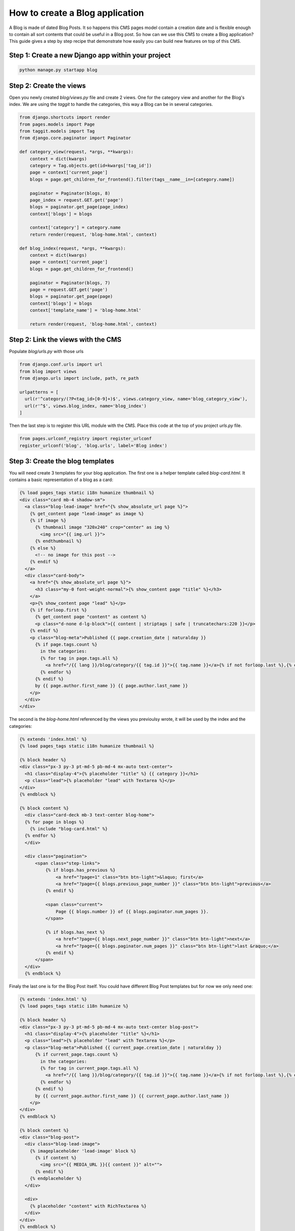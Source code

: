 ================================
How to create a Blog application
================================

A Blog is made of dated Blog Posts. It so happens this CMS pages model
contain a creation date and is flexible enough to contain all sort contents that could
be useful in a Blog post.
So how can we use this CMS to create a Blog application? This guide gives a step
by step recipe that demonstrate how easily you can build new features on 
top of this CMS.

Step 1: Create a new Django app within your project
------------------------------------------------------

.. code-block:: bash

  python manage.py startapp blog


Step 2: Create the views
---------------------------

Open you newly created `blog/views.py` file and create 2 views. One for the 
category view and another for the Blog's index.
We are using the `taggit` to handle the categories, this way a Blog can be in 
several categories.

.. code-block:: python

    from django.shortcuts import render
    from pages.models import Page
    from taggit.models import Tag
    from django.core.paginator import Paginator

    def category_view(request, *args, **kwargs):
        context = dict(kwargs)
        category = Tag.objects.get(id=kwargs['tag_id'])
        page = context['current_page']
        blogs = page.get_children_for_frontend().filter(tags__name__in=[category.name])

        paginator = Paginator(blogs, 8)
        page_index = request.GET.get('page')
        blogs = paginator.get_page(page_index)
        context['blogs'] = blogs
        
        context['category'] = category.name
        return render(request, 'blog-home.html', context)

    def blog_index(request, *args, **kwargs):
        context = dict(kwargs)
        page = context['current_page']
        blogs = page.get_children_for_frontend()

        paginator = Paginator(blogs, 7)
        page = request.GET.get('page')
        blogs = paginator.get_page(page)
        context['blogs'] = blogs
        context['template_name'] = 'blog-home.html'

        return render(request, 'blog-home.html', context)


Step 2: Link the views with the CMS
------------------------------------

Populate `blog/urls.py` with those urls

.. code-block:: python

    from django.conf.urls import url
    from blog import views
    from django.urls import include, path, re_path

    urlpatterns = [
      url(r'^category/(?P<tag_id>[0-9]+)$', views.category_view, name='blog_category_view'),
      url(r'^$', views.blog_index, name='blog_index')
    ]

Then the last step is to register this URL module with the CMS. Place this
code at the top of you project `urls.py` file.

.. code-block:: python

    from pages.urlconf_registry import register_urlconf
    register_urlconf('blog', 'blog.urls', label='Blog index')


Step 3: Create the blog templates
------------------------------------

You will need create 3 templates for your blog application. The first one is a helper template called `blog-card.html`.
It contains a basic representation of a blog as a card:

.. code-block:: html+django

    {% load pages_tags static i18n humanize thumbnail %}
    <div class="card mb-4 shadow-sm">
      <a class="blog-lead-image" href="{% show_absolute_url page %}">
        {% get_content page "lead-image" as image %}
        {% if image %}
          {% thumbnail image "320x240" crop="center" as img %}
            <img src="{{ img.url }}">
          {% endthumbnail %}
        {% else %}
          <!-- no image for this post -->
        {% endif %}
      </a>
      <div class="card-body">
        <a href="{% show_absolute_url page %}">
          <h3 class="my-0 font-weight-normal">{% show_content page "title" %}</h3>
        </a>
        <p>{% show_content page "lead" %}</p>
        {% if forloop.first %}
          {% get_content page "content" as content %}
          <p class="d-none d-lg-block">{{ content | striptags | safe | truncatechars:220 }}</p>
        {% endif %}
        <p class="blog-meta">Published {{ page.creation_date | naturalday }}
          {% if page.tags.count %}
            in the categories: 
            {% for tag in page.tags.all %}
              <a href="/{{ lang }}/blog/category/{{ tag.id }}">{{ tag.name }}</a>{% if not forloop.last %},{% endif %}
            {% endfor %}
          {% endif %}
          by {{ page.author.first_name }} {{ page.author.last_name }}
        </p>
      </div>
    </div>

The second is the `blog-home.html` referenced by the views you previoulsy wrote, it will be used by the index and
the categories:

.. code-block:: html+django

    {% extends 'index.html' %}
    {% load pages_tags static i18n humanize thumbnail %}

    {% block header %}
    <div class="px-3 py-3 pt-md-5 pb-md-4 mx-auto text-center">
      <h1 class="display-4">{% placeholder "title" %} {{ category }}</h1>
      <p class="lead">{% placeholder "lead" with Textarea %}</p>
    </div>
    {% endblock %}

    {% block content %}
      <div class="card-deck mb-3 text-center blog-home">
      {% for page in blogs %}
        {% include "blog-card.html" %}
      {% endfor %}
      </div>

      <div class="pagination">
          <span class="step-links">
              {% if blogs.has_previous %}
                  <a href="?page=1" class="btn btn-light">&laquo; first</a>
                  <a href="?page={{ blogs.previous_page_number }}" class="btn btn-light">previous</a>
              {% endif %}
      
              <span class="current">
                  Page {{ blogs.number }} of {{ blogs.paginator.num_pages }}.
              </span>
      
              {% if blogs.has_next %}
                  <a href="?page={{ blogs.next_page_number }}" class="btn btn-light">next</a>
                  <a href="?page={{ blogs.paginator.num_pages }}" class="btn btn-light">last &raquo;</a>
              {% endif %}
          </span>
      </div>
      {% endblock %}

Finaly the last one is for the Blog Post itself. You could have different Blog Post templates
but for now we only need one:

.. code-block:: html+django

    {% extends 'index.html' %}
    {% load pages_tags static i18n humanize %}

    {% block header %}
    <div class="px-3 py-3 pt-md-5 pb-md-4 mx-auto text-center blog-post">
      <h1 class="display-4">{% placeholder "title" %}</h1>
      <p class="lead">{% placeholder "lead" with Textarea %}</p>
      <p class="blog-meta">Published {{ current_page.creation_date | naturalday }}
          {% if current_page.tags.count %}
            in the categories: 
            {% for tag in current_page.tags.all %}
              <a href="/{{ lang }}/blog/category/{{ tag.id }}">{{ tag.name }}</a>{% if not forloop.last %},{% endif %}
            {% endfor %}
          {% endif %}
          by {{ current_page.author.first_name }} {{ current_page.author.last_name }}
        </p>
    </div>
    {% endblock %}

    {% block content %}
    <div class="blog-post">
      <div class="blog-lead-image">
        {% imageplaceholder 'lead-image' block %}
          {% if content %}
            <img src="{{ MEDIA_URL }}{{ content }}" alt="">
          {% endif %}
        {% endplaceholder %}
      </div>

      <div>
        {% placeholder "content" with RichTextarea %}
      </div>
    </div>
    {% endblock %}

To finish thigs up you need to allow those templates to be selected 
by the CMS, add them to your `PAGE_TEMPLATES` settings:

.. code-block:: python

    PAGE_TEMPLATES = (
        ('index.html', 'Default template'),
        ('blog-post.html', 'Blog post'),
        ('blog-home.html', 'Blog home'),
    )


Step 4: Activate the Blog in the admin
------------------------------------------

You can now activate the Blog in the CMS admin. To do so follow those few steps:

1. Create a new page named "Blog", chose the template "Blog Home", and the option "Delegate to application: Blog Index".
2. Add a couple of child pages to this Blog Index page and chose the "Blog Post" template as their template.

The result should be a functional blog with an index page, category pages, tagging and pagination.

You are also free to create serveral Blog instances withing the CMS by repeating a version of this step. There is no restrictions.

`A fully functionnal version of this Blog application is available <https://github.com/batiste/django-page-cms/tree/master/example>`_ 
